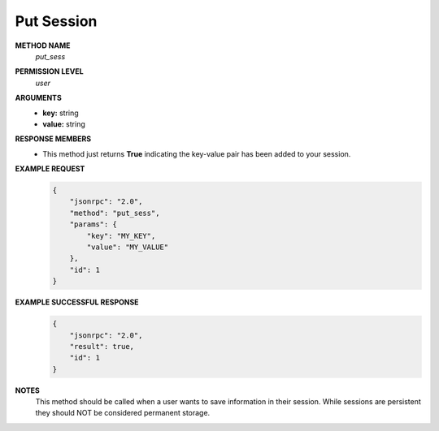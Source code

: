 Put Session
===========

**METHOD NAME**
    *put_sess*

**PERMISSION LEVEL**
    *user*

**ARGUMENTS**
    * **key:** string
    * **value:** string

**RESPONSE MEMBERS**
    * This method just returns **True** indicating the key-value pair has been added to your session.

**EXAMPLE REQUEST**
    .. code-block:: javascript

        {
            "jsonrpc": "2.0",
            "method": "put_sess",
            "params": {
                "key": "MY_KEY",
                "value": "MY_VALUE"
            },
            "id": 1
        }

**EXAMPLE SUCCESSFUL RESPONSE**
    .. code-block:: javascript

        {
            "jsonrpc": "2.0",
            "result": true,
            "id": 1
        }

**NOTES**
    This method should be called when a user wants to save information in their session. While sessions are persistent they should NOT be considered permanent storage.
